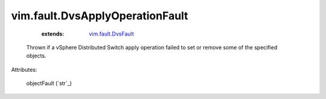 .. _string: ../../str

.. _vim.fault.DvsFault: ../../vim/fault/DvsFault.rst


vim.fault.DvsApplyOperationFault
================================
    :extends:

        `vim.fault.DvsFault`_

  Thrown if a vSphere Distributed Switch apply operation failed to set or remove some of the specified objects.

Attributes:

    objectFault (`str`_)




